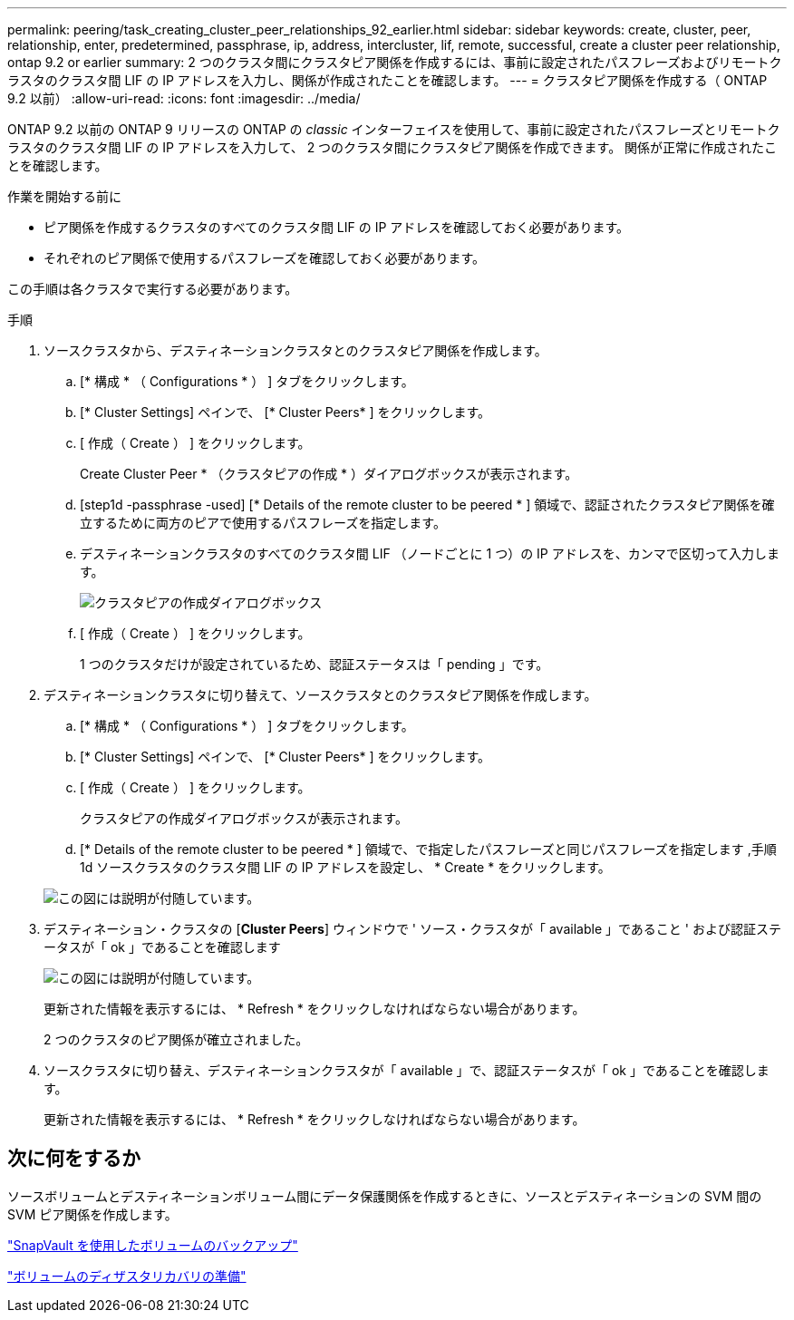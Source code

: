 ---
permalink: peering/task_creating_cluster_peer_relationships_92_earlier.html 
sidebar: sidebar 
keywords: create, cluster, peer, relationship, enter, predetermined, passphrase, ip, address, intercluster, lif, remote, successful, create a cluster peer relationship, ontap 9.2 or earlier 
summary: 2 つのクラスタ間にクラスタピア関係を作成するには、事前に設定されたパスフレーズおよびリモートクラスタのクラスタ間 LIF の IP アドレスを入力し、関係が作成されたことを確認します。 
---
= クラスタピア関係を作成する（ ONTAP 9.2 以前）
:allow-uri-read: 
:icons: font
:imagesdir: ../media/


[role="lead"]
ONTAP 9.2 以前の ONTAP 9 リリースの ONTAP の _classic_ インターフェイスを使用して、事前に設定されたパスフレーズとリモートクラスタのクラスタ間 LIF の IP アドレスを入力して、 2 つのクラスタ間にクラスタピア関係を作成できます。 関係が正常に作成されたことを確認します。

.作業を開始する前に
* ピア関係を作成するクラスタのすべてのクラスタ間 LIF の IP アドレスを確認しておく必要があります。
* それぞれのピア関係で使用するパスフレーズを確認しておく必要があります。


この手順は各クラスタで実行する必要があります。

.手順
. ソースクラスタから、デスティネーションクラスタとのクラスタピア関係を作成します。
+
.. [* 構成 * （ Configurations * ） ] タブをクリックします。
.. [* Cluster Settings] ペインで、 [* Cluster Peers* ] をクリックします。
.. [ 作成（ Create ） ] をクリックします。
+
Create Cluster Peer * （クラスタピアの作成 * ）ダイアログボックスが表示されます。

.. [step1d -passphrase -used] [* Details of the remote cluster to be peered * ] 領域で、認証されたクラスタピア関係を確立するために両方のピアで使用するパスフレーズを指定します。
.. デスティネーションクラスタのすべてのクラスタ間 LIF （ノードごとに 1 つ）の IP アドレスを、カンマで区切って入力します。
+
image::../media/cluster_peer_create.gif[クラスタピアの作成ダイアログボックス]

.. [ 作成（ Create ） ] をクリックします。
+
1 つのクラスタだけが設定されているため、認証ステータスは「 pending 」です。



. デスティネーションクラスタに切り替えて、ソースクラスタとのクラスタピア関係を作成します。
+
.. [* 構成 * （ Configurations * ） ] タブをクリックします。
.. [* Cluster Settings] ペインで、 [* Cluster Peers* ] をクリックします。
.. [ 作成（ Create ） ] をクリックします。
+
クラスタピアの作成ダイアログボックスが表示されます。

.. [* Details of the remote cluster to be peered * ] 領域で、で指定したパスフレーズと同じパスフレーズを指定します ,手順 1d ソースクラスタのクラスタ間 LIF の IP アドレスを設定し、 * Create * をクリックします。


+
image::../media/cluster_peer_create_2.gif[この図には説明が付随しています。]

. デスティネーション・クラスタの [*Cluster Peers*] ウィンドウで ' ソース・クラスタが「 available 」であること ' および認証ステータスが「 ok 」であることを確認します
+
image::../media/cluster_peers_status.gif[この図には説明が付随しています。]

+
更新された情報を表示するには、 * Refresh * をクリックしなければならない場合があります。

+
2 つのクラスタのピア関係が確立されました。

. ソースクラスタに切り替え、デスティネーションクラスタが「 available 」で、認証ステータスが「 ok 」であることを確認します。
+
更新された情報を表示するには、 * Refresh * をクリックしなければならない場合があります。





== 次に何をするか

ソースボリュームとデスティネーションボリューム間にデータ保護関係を作成するときに、ソースとデスティネーションの SVM 間の SVM ピア関係を作成します。

link:../volume-backup-snapvault/index.html["SnapVault を使用したボリュームのバックアップ"]

link:../volume-disaster-recovery/index.html["ボリュームのディザスタリカバリの準備"]
